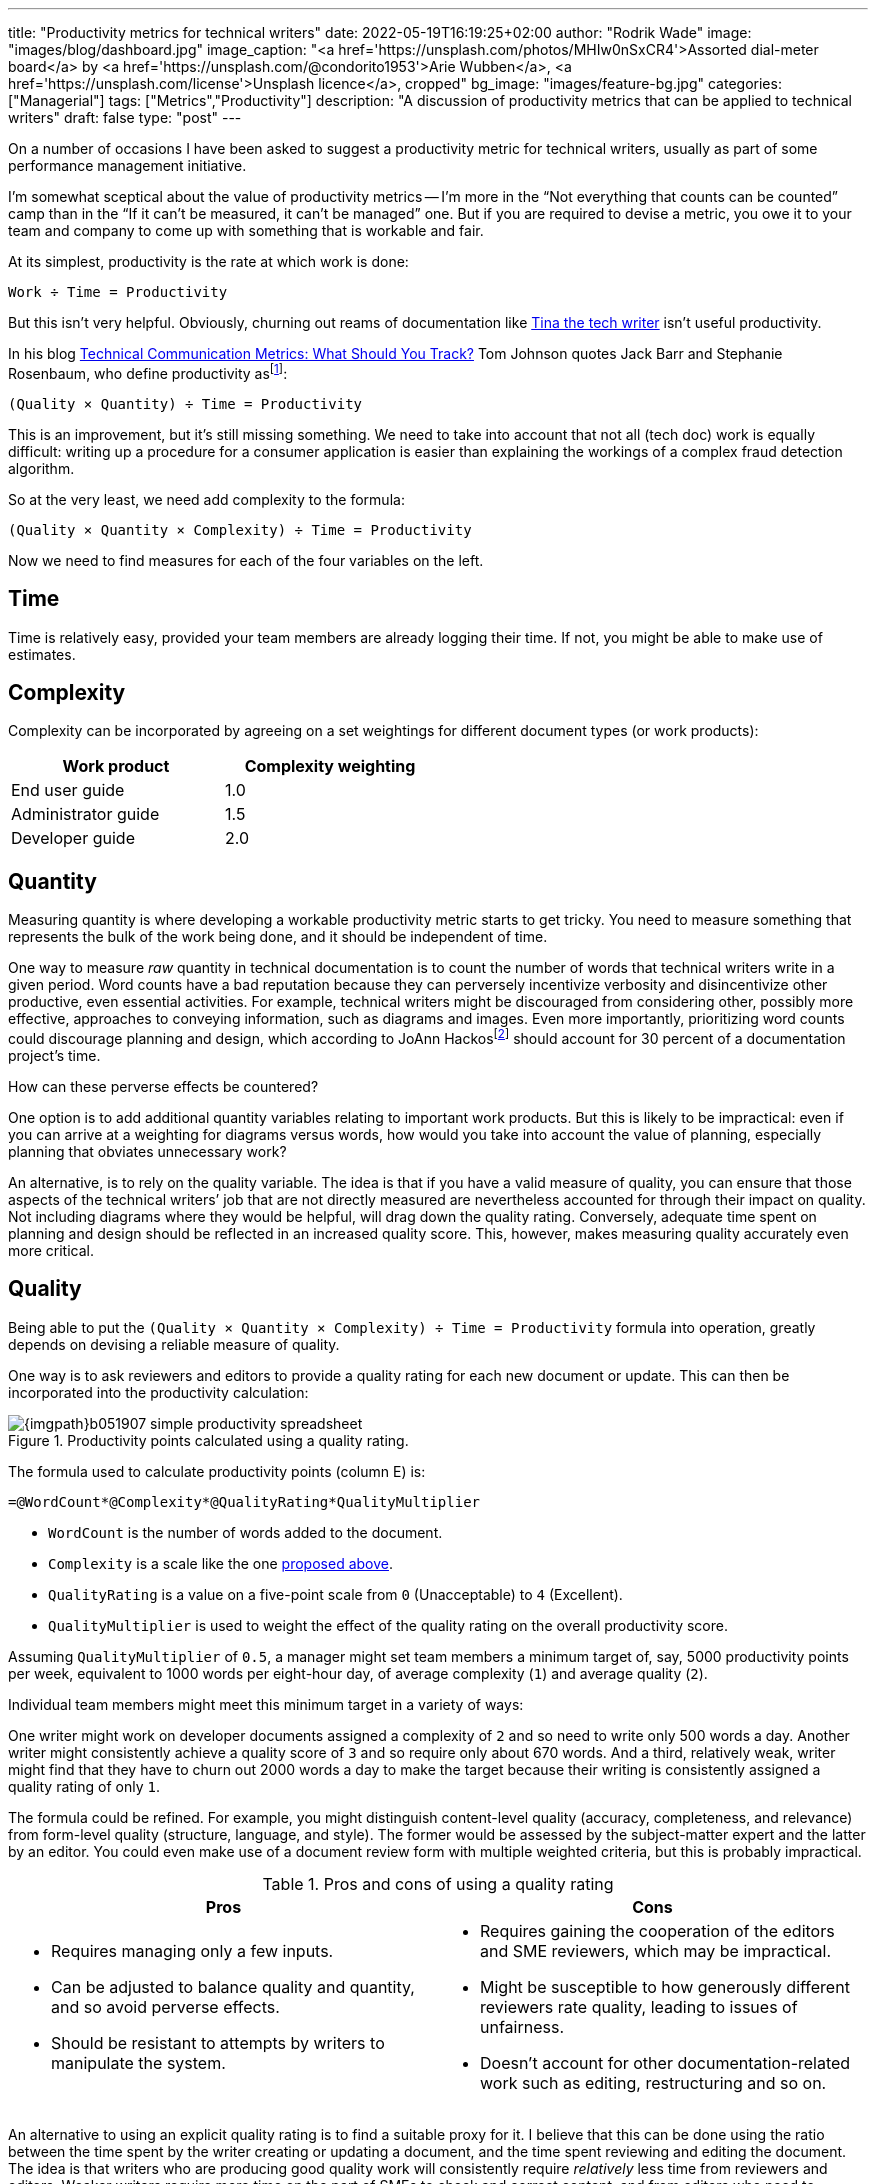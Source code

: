 ---
title: "Productivity metrics for technical writers"
date: 2022-05-19T16:19:25+02:00
author: "Rodrik Wade"
image: "images/blog/dashboard.jpg"
image_caption: "<a href='https://unsplash.com/photos/MHIw0nSxCR4'>Assorted dial-meter board</a> by <a href='https://unsplash.com/@condorito1953'>Arie Wubben</a>, <a href='https://unsplash.com/license'>Unsplash licence</a>, cropped"
bg_image: "images/feature-bg.jpg"
categories: ["Managerial"]
tags: ["Metrics","Productivity"]
description: "A discussion of productivity metrics that can be applied to technical writers"
draft: false
type: "post"
---

On a number of occasions I have been asked to suggest a productivity metric for technical writers, usually as part of some performance management initiative.

I'm somewhat sceptical about the value of productivity metrics -- I'm more in the "`Not everything that counts can be counted`" camp than in the "`If it can't be measured, it can't be managed`" one.
But if you are required to devise a metric, you owe it to your team and company to come up with something that is workable and fair.

At its simplest, productivity is the rate at which work is done:

....
Work ÷ Time = Productivity
....

But this isn't very helpful.
Obviously, churning out reams of documentation like https://dilbert.com/strip/2007-11-28[Tina the tech writer^] isn't useful productivity.

In his blog https://idratherbewriting.com/2012/03/02/technical-communication-metrics-what-should-you-track/[Technical Communication Metrics: What Should You Track?] Tom Johnson quotes Jack Barr and Stephanie Rosenbaum, who define productivity as{empty}footnote:[Barr, J.P. and Rosenbaum, S . (2003). _Documentation and Training Productivity Benchmarks_, Volume 50, No. 4, Nov 2003. p471. https://www.thefreelibrary.com/Documentation+and+training+productivity+benchmarks.-a0111165965[Online].]:

....
(Quality × Quantity) ÷ Time = Productivity
....

This is an improvement, but it's still missing something.
We need to take into account that not all (tech doc) work is equally difficult:
writing up a procedure for a consumer application is easier than explaining the workings of a complex fraud detection algorithm.

So at the very least, we need add complexity to the formula:

....
(Quality × Quantity × Complexity) ÷ Time = Productivity
....

Now we need to find measures for each of the four variables on the left.

== Time

Time is relatively easy, provided your team members are already logging their time.
If not, you might be able to make use of estimates.

[#_Complexity]
== Complexity

Complexity can be incorporated by agreeing on a set weightings for different document types (or work products):

[cols="n,>",width=50%]
|===
|Work product | Complexity weighting

|End user guide
|1.0

|Administrator guide
|1.5

|Developer guide
|2.0

|===

== Quantity

Measuring quantity is where developing a workable productivity metric starts to get tricky.
You need to measure something that represents the bulk of the work being done, and it should be independent of time.

One way to measure _raw_ quantity in technical documentation is to count the number of words that technical writers write in a given period.
Word counts have a bad reputation because they can perversely incentivize verbosity and disincentivize other productive, even essential activities.
For example, technical writers might be discouraged from considering other, possibly more effective, approaches to conveying information, such as diagrams and images.
Even more importantly, prioritizing word counts could discourage planning and design, which according to JoAnn Hackos{empty}footnote:[Hackos, JoAnn T. (2007). _Information Development: Managing Your Documentation Projects, Portfolio, and People_, (2nd ed.). Wiley. p334.]  should account for 30 percent of a documentation project's time.

How can these perverse effects be countered?

One option is to add additional quantity variables relating to important work products.
But this is likely to be impractical: even if you can arrive at a weighting for diagrams versus words, how would you take into account the value of planning, especially planning that obviates unnecessary work?

An alternative, is to rely on the quality variable.
The idea is that if you have a valid measure of quality, you can ensure that those aspects of the technical writers`' job that are not directly measured are nevertheless accounted for through their impact on quality.
Not including diagrams where they would be helpful, will drag down the quality rating.
Conversely, adequate time spent on planning and design should be reflected in an increased quality score.
This, however, makes measuring quality accurately even more critical.

== Quality

Being able to put the `(Quality × Quantity × Complexity) ÷ Time = Productivity` formula into operation, greatly depends on devising a reliable measure of quality.

One way is to ask reviewers and editors to provide a quality rating for each new document or update.
This can then be incorporated into the productivity calculation:

.Productivity points calculated using a quality rating.
image::{imgpath}b051907-simple-productivity-spreadsheet.png[]

The formula used to calculate productivity points (column E) is:

[source,excel]
----
=@WordCount*@Complexity*@QualityRating*QualityMultiplier
----

* `WordCount` is the number of words added to the document.

* `Complexity` is a scale like the one <<_Complexity,proposed above>>.

* `QualityRating` is a value on a five-point scale from `0` (Unacceptable) to `4` (Excellent).

* `QualityMultiplier` is used to weight the effect of the quality rating on the overall productivity score.

Assuming `QualityMultiplier` of `0.5`, a manager might set team members a minimum target of, say, 5000 productivity points per week, equivalent to 1000 words per eight-hour day, of average complexity (`1`) and average quality (`2`).

Individual team members might meet this minimum target in a variety of ways:

One writer might work on developer documents assigned a complexity of `2` and so need to write only 500 words a day.
Another writer might consistently achieve a quality score of `3` and so require only about 670 words.
And a third, relatively weak, writer might find that they have to churn out 2000 words a day to make the target because their writing is consistently assigned a quality rating of only `1`.

The formula could be refined.
For example, you might distinguish content-level quality (accuracy, completeness, and relevance) from form-level quality (structure, language, and style).
The former would be assessed by the subject-matter expert and the latter by an editor.
You could even make use of a document review form with multiple weighted criteria, but this is probably impractical.

.Pros and cons of using a quality rating
[cols="a,a"]
|===
|Pros |Cons

|
* Requires managing only a few inputs.

* Can be adjusted to balance quality and quantity, and so avoid perverse effects.

* Should be resistant to attempts by writers to manipulate the system.

|
* Requires gaining the cooperation of the editors and SME reviewers, which may be impractical.

* Might be susceptible to how generously different reviewers rate quality, leading to issues of unfairness.

* Doesn't account for other documentation-related work such as editing, restructuring and so on.

|===

An alternative to using an explicit quality rating is to find a suitable proxy for it.
I believe that this can be done using the ratio between the time spent by the writer creating or updating a document, and the time spent reviewing and editing the document.
The idea is that writers who are producing good quality work will consistently require _relatively_ less time from reviewers and editors.
Weaker writers require more time on the part of SMEs to check and correct content, and from editors who need to perform structural editing.

.Productivity points calculated using the reviewer writer ratio.
image::{imgpath}b051907-writer-reviewer-ratio-spreadsheet.png[]

The formula for calculating productivity points is now:

[source,excel,subs="verbatim,quotes"]
----
=IF(#(@WordCount*@Complexity+(@WordCount*-((@ReviewerTime/@WriterTime)-BaselineRatio)\*QualityMultiplier))#<0,0,(@WordCount*@Complexity+(@WordCount*-((@ReviewerTime/@WriterTime)-BaselineRatio)*QualityMultiplier)))
----

The important part of the formula is highlighted.
The IF statement simply ensures that productivity points do not drop below zero.

* `WriterTime` is the total amount of time logged by the technical writer in creating or updating the document.

* `ReviewerTime` is the total amount of time logged by reviewers and editors of the document.

* `BaselineRatio` is the ratio of reviewer time to writer time that neither increases nor decreases the product of `WordCount` × `Complexity`.

* `QualityMultiplier` is used to weight the effect of the reviewer–writer ratio on the overall productivity score.

As with previous approach, it is possible to arrive at a minimum weekly target of 5000 productivity points.
As depicted above, with the baseline ratio specified as `1/8` and the quality multiplier set to `6`, this equivalent to 1000 words of average complexity (`1`) per eight-hour day, requiring 1 hour of review time.

If a tech writer spends 8 hours writing 1000 words, but the reviewers require only 0.5 hours, then the tech writer will earn 1375 productivity points (row 3):

.Effect of reducing the reviewer time.
image::{imgpath}b051907-writer-reviewer-ratio-spreadsheet-2.png[]

The rationale is that the technical writer has produced a higher quality product requiring less remedial input.

But what happens if the technical writer takes longer on the task without a reduction in the reviewer time?
Consider a case where a technical writer takes twice as long to complete 1000 words (row 3):

.Effect of increasing the writer time.
image::{imgpath}b051907-writer-reviewer-ratio-spreadsheet-3.png[]

The writer would again earn 1375 productivity points instead of 1000, which might seem counter-intuitive.
However, notice that they are earning points at a slower rate, so that within the 40-hour week they will earn a total of only 4375 productivity points (all other tasks being equal).

This formula, too, could be refined.
For example, you might distinguish SME reviewer time from editor time, and weight them differently.
Also, you might decide to define a minimum reviewer–writer ratio (for example, 1/14) beyond which no further benefits accrue to the writer.
This would have the effect of encouraging writers to aim for a reviewer–writer sweet spot.

.Pros and cons of using reviewer–writer ratio
[cols="a,a"]
|===
|Pros |Cons

|
* Requires very few inputs.
If writers and SMEs are already logging time, the only additional inputs are word count and complexity.

* Doesn't require gaining the cooperation of the editors and SME reviewers, which may be impractical.

* Does not require any subjective assessments by SMEs or editors, avoiding one potential source of unfairness.


|
* Provides only an indirect, and possibly unreliable, measure of quality.

* #Might not be perceived as intuitive.#

* Doesn't account for other documentation-related work such as editing, restructuring and so on.

|===
